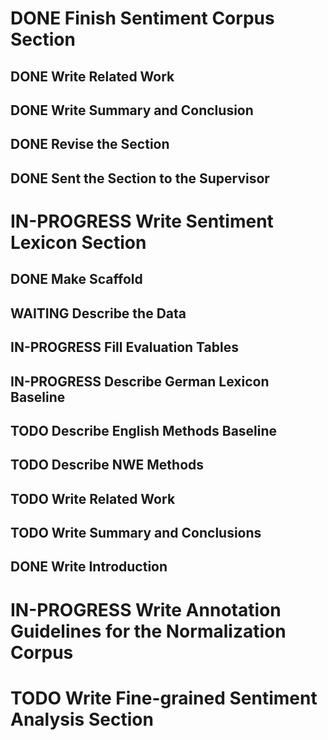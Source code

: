 * DONE Finish Sentiment Corpus Section
** DONE Write Related Work
   DEADLINE: <2016-05-06 Fr>
** DONE Write Summary and Conclusion
   DEADLINE: <2016-05-09 Mo>
** DONE Revise the Section
   DEADLINE: <2016-05-09 Mo>
** DONE Sent the Section to the Supervisor
   DEADLINE: <2016-05-10 Di>


* IN-PROGRESS Write Sentiment Lexicon Section

** DONE Make Scaffold
   DEADLINE: <2016-05-18 Mi>
** WAITING Describe the Data
** IN-PROGRESS Fill Evaluation Tables
   DEADLINE: <2016-05-21 Sa>

** IN-PROGRESS Describe German Lexicon Baseline
** TODO Describe English Methods Baseline
** TODO Describe NWE Methods
** TODO Write Related Work
** TODO Write Summary and Conclusions
** DONE Write Introduction


* IN-PROGRESS Write Annotation Guidelines for the Normalization Corpus

* TODO Write Fine-grained Sentiment Analysis Section
